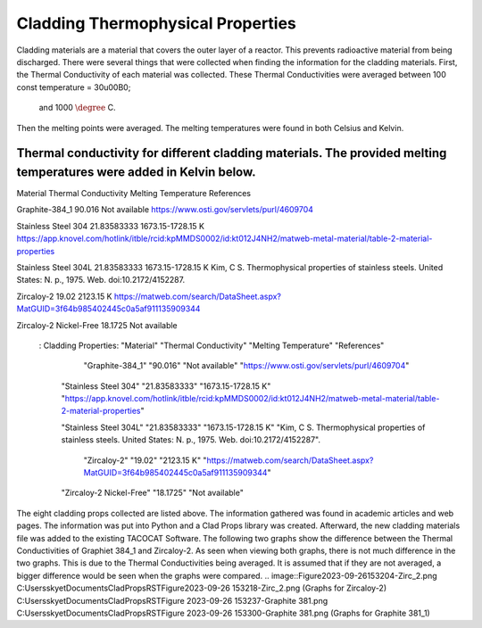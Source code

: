 Cladding Thermophysical Properties
===================================

Cladding materials are a material that covers the outer layer of a reactor. 
This prevents radioactive material from being discharged. 
There were several things that were collected when finding the information for the cladding materials. 
First, the Thermal Conductivity of each material was collected. 
These Thermal Conductivities were averaged between 100 const temperature = 30\u00B0;

 and 1000 :math:`\degree` C. 
Then the melting points were averaged. 
The melting temperatures were found in both Celsius and Kelvin.  

Thermal conductivity for different cladding materials. The provided melting temperatures were added in Kelvin below.
----------

Material                             Thermal Conductivity       Melting Temperature          References

Graphite-384_1                        90.016                    Not available                https://www.osti.gov/servlets/purl/4609704

Stainless Steel 304                   21.83583333               1673.15-1728.15 K            https://app.knovel.com/hotlink/itble/rcid:kpMMDS0002/id:kt012J4NH2/matweb-metal-material/table-2-material-properties

Stainless Steel 304L                  21.83583333               1673.15-1728.15 K            Kim, C S. Thermophysical properties of stainless steels. United States: N. p., 1975. Web. doi:10.2172/4152287.

Zircaloy-2                            19.02                     2123.15 K                    https://matweb.com/search/DataSheet.aspx?MatGUID=3f64b985402445c0a5af911135909344

Zircaloy-2 Nickel-Free                18.1725                   Not available                                                                
             .. csv-table:: Example :rst:dir:`csv-table`
   : Cladding Properties: "Material"    "Thermal Conductivity"  "Melting Temperature"        "References"

                            
                        "Graphite-384_1"         "90.016"          "Not available"             "https://www.osti.gov/servlets/purl/4609704"

                    "Stainless Steel 304"       "21.83583333"       "1673.15-1728.15 K"       "https://app.knovel.com/hotlink/itble/rcid:kpMMDS0002/id:kt012J4NH2/matweb-metal-material/table-2-material-properties"

                    "Stainless Steel 304L"      "21.83583333"       "1673.15-1728.15 K"        "Kim, C S. Thermophysical properties of stainless steels. United States: N. p., 1975. Web. doi:10.2172/4152287".

                        "Zircaloy-2"              "19.02"            "2123.15 K"              "https://matweb.com/search/DataSheet.aspx?MatGUID=3f64b985402445c0a5af911135909344"

                    "Zircaloy-2 Nickel-Free"      "18.1725"           "Not available"                                                      

The eight cladding props collected are listed above. 
The information gathered was found in academic articles and web pages. 
The information was put into Python and a Clad Props library was created. 
Afterward, the new cladding materials file was added to the existing TACOCAT Software.
The following two graphs show the difference between the Thermal Conductivities of Graphiet 384_1 and Zircaloy-2.
As seen when viewing both graphs, there is not much difference in the two graphs. 
This is due to the Thermal Conductivities being averaged.
It is assumed that if they are not averaged, a bigger difference would be seen when the graphs were compared.
.. image::Figure2023-09-26153204-Zirc_2.png
C:\Users\skyet\Documents\CladPropsRST\Figure2023-09-26 153218-Zirc_2.png
(Graphs for Zircaloy-2)
C:\Users\skyet\Documents\CladPropsRST\Figure 2023-09-26 153237-Graphite 381.png
C:\Users\skyet\Documents\CladPropsRST\Figure 2023-09-26 153300-Graphite 381.png
(Graphs for Graphite 381_1)